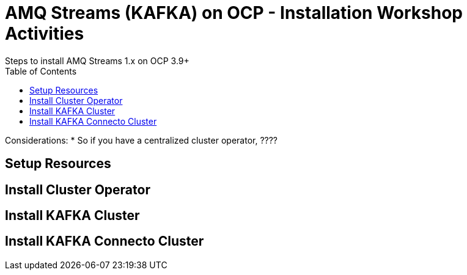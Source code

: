 = AMQ Streams (KAFKA) on OCP  - Installation Workshop Activities
Steps to install AMQ Streams 1.x on OCP 3.9+
:toc:


Considerations: * So if you have a centralized cluster operator, ????

== Setup Resources

== Install Cluster Operator

== Install KAFKA Cluster

== Install KAFKA Connecto Cluster
